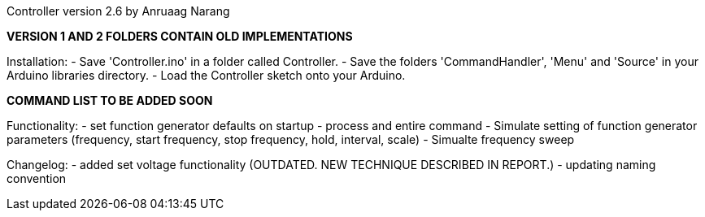 Controller version 2.6 by Anruaag Narang

*VERSION 1 AND 2 FOLDERS CONTAIN OLD IMPLEMENTATIONS*

Installation:
- Save 'Controller.ino' in a folder called Controller.
- Save the folders 'CommandHandler', 'Menu' and 'Source' in your Arduino libraries directory.
- Load the Controller sketch onto your Arduino.

*COMMAND LIST TO BE ADDED SOON*

Functionality:
- set function generator defaults on startup
- process and entire command
- Simulate setting of function generator parameters (frequency, start frequency, stop frequency, hold, interval, scale)
- Simualte frequency sweep

Changelog:
- added set voltage functionality (OUTDATED. NEW TECHNIQUE DESCRIBED IN REPORT.)
- updating naming convention
